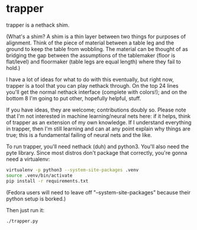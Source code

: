 * trapper
trapper is a nethack shim.

(What's a shim?  A shim is a thin layer between two things for purposes of
alignment.  Think of the piece of material between a table leg and the ground
to keep the table from wobbling.  The material can be thought of as bridging
the gap between the assumptions of the tablemaker (floor is flat/level) and
floormaker (table legs are equal length) where they fail to hold.)

I have a lot of ideas for what to do with this eventually, but right now,
trapper is a tool that you can play nethack through.  On the top 24 lines
you'll get the normal nethack interface (complete with colors!); and on the
bottom 8 I'm going to put other, hopefully helpful, stuff.

If you have ideas, they are welcome; contributions doubly so.  Please note
that I'm not interested in machine learning/neural nets here: if it helps,
think of trapper as an extension of my own knowledge.  If I understand
everything in trapper, then I'm still learning and can at any point explain
why things are true; this is a fundamental failing of neural nets and the
like.

To run trapper, you'll need nethack (duh) and python3.  You'll also need the
pyte library.  Since most distros don't package that correctly, you're gonna
need a virtualenv:

#+BEGIN_SRC sh
  virtualenv -p python3 --system-site-packages .venv
  source .venv/bin/activate
  pip install -r requirements.txt
#+END_SRC

(Fedora users will need to leave off "--system-site-packages" because their
python setup is borked.)

Then just run it:

#+BEGIN_SRC sh
  ./trapper.py
#+END_SRC
